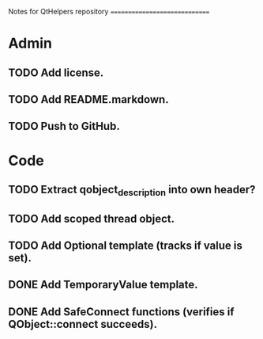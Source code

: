 Notes for QtHelpers repository
==============================

* Admin

** TODO Add license. 

** TODO Add README.markdown.
 
** TODO Push to GitHub.

* Code

** TODO Extract qobject_description into own header?

** TODO Add scoped thread object.

** TODO Add Optional template (tracks if value is set).

** DONE Add TemporaryValue template.
  CLOSED: [2012-09-25 16:10]

** DONE Add SafeConnect functions (verifies if QObject::connect succeeds).
  CLOSED: [2012-10-04 Thu 00:55]
